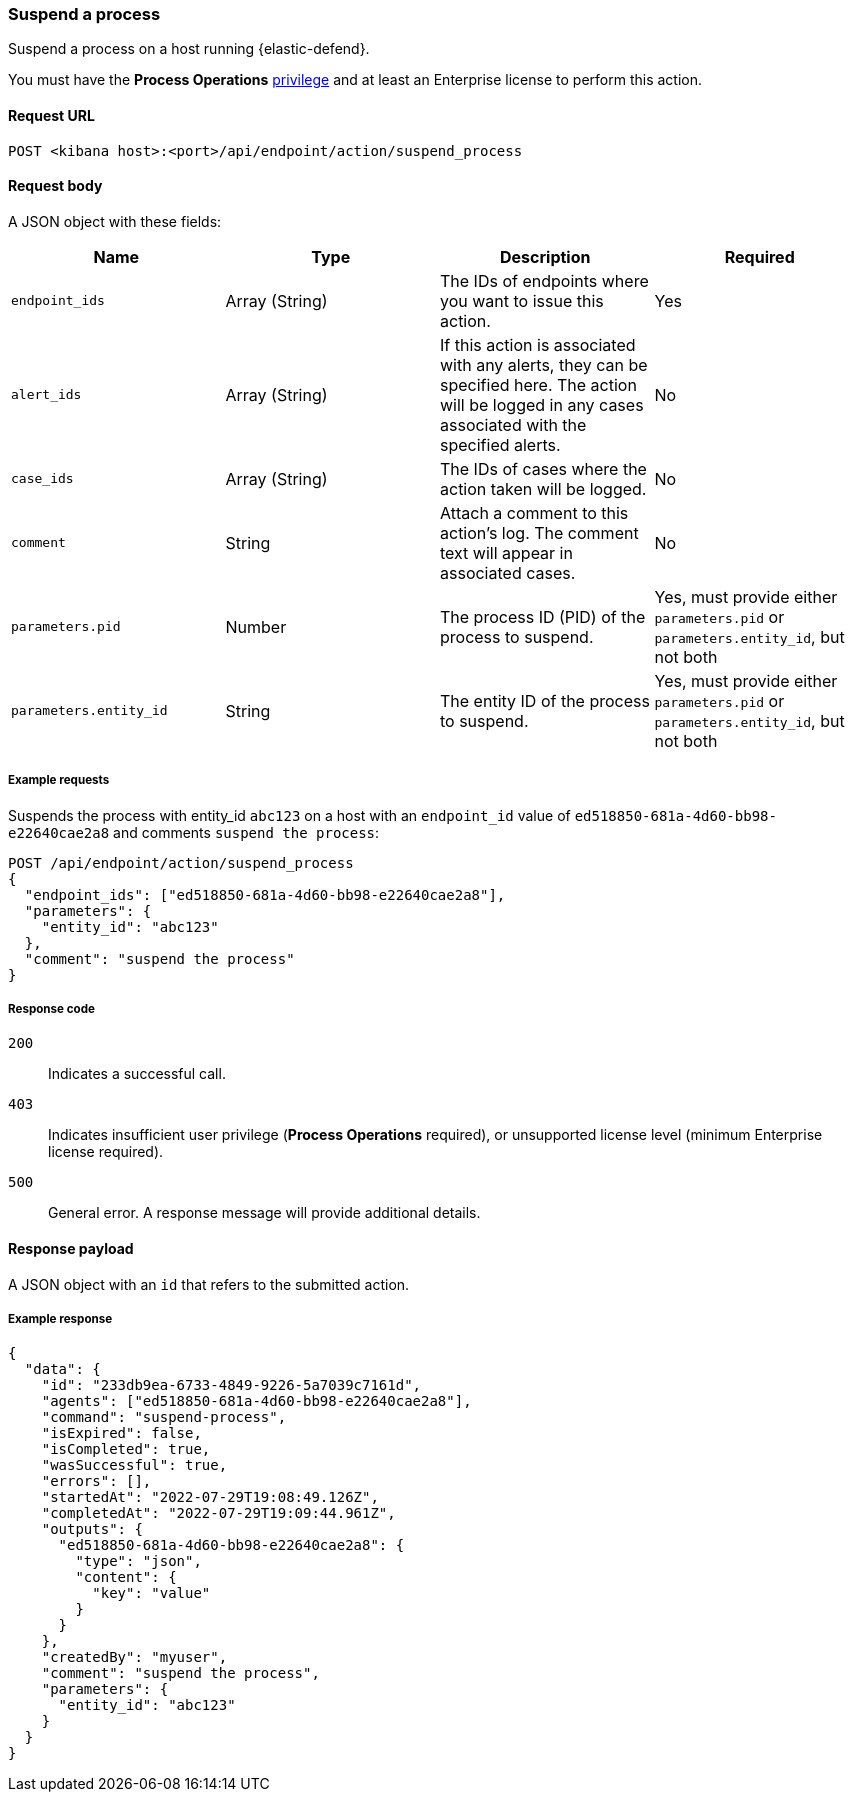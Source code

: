 [[suspend-process-api]]
=== Suspend a process

Suspend a process on a host running {elastic-defend}.

You must have the *Process Operations* <<endpoint-management-req,privilege>> and at least an Enterprise license to perform this action.

==== Request URL

`POST <kibana host>:<port>/api/endpoint/action/suspend_process`

==== Request body

A JSON object with these fields:

[width="100%",options="header"]
|==============================================
|Name |Type |Description |Required

|`endpoint_ids` |Array (String) |The IDs of endpoints where you want to issue this action. |Yes
|`alert_ids` |Array (String) |If this action is associated with any alerts, they can be specified here. The action will be logged in any cases associated with the specified alerts. |No
|`case_ids` |Array (String) |The IDs of cases where the action taken will be logged. |No
|`comment` |String |Attach a comment to this action's log. The comment text will appear in associated cases. |No
|`parameters.pid` |Number |The process ID (PID) of the process to suspend. |Yes, must provide either `parameters.pid` or `parameters.entity_id`, but not both
|`parameters.entity_id` |String |The entity ID of the process to suspend. |Yes, must provide either `parameters.pid` or `parameters.entity_id`, but not both
|==============================================


===== Example requests

Suspends the process with entity_id `abc123` on a host with an `endpoint_id` value of `ed518850-681a-4d60-bb98-e22640cae2a8` and comments `suspend the process`:

[source,sh]
--------------------------------------------------
POST /api/endpoint/action/suspend_process
{
  "endpoint_ids": ["ed518850-681a-4d60-bb98-e22640cae2a8"],
  "parameters": {
    "entity_id": "abc123"
  },
  "comment": "suspend the process"
}
--------------------------------------------------
// KIBANA


===== Response code

`200`::
   Indicates a successful call.

`403`::
	Indicates insufficient user privilege (*Process Operations* required), or unsupported license level (minimum Enterprise license required).

`500`::
	General error. A response message will provide additional details.

==== Response payload

A JSON object with an `id` that refers to the submitted action.

===== Example response

[source,json]
--------------------------------------------------
{
  "data": {
    "id": "233db9ea-6733-4849-9226-5a7039c7161d",
    "agents": ["ed518850-681a-4d60-bb98-e22640cae2a8"],
    "command": "suspend-process",
    "isExpired": false,
    "isCompleted": true,
    "wasSuccessful": true,
    "errors": [],
    "startedAt": "2022-07-29T19:08:49.126Z",
    "completedAt": "2022-07-29T19:09:44.961Z",
    "outputs": {
      "ed518850-681a-4d60-bb98-e22640cae2a8": {
        "type": "json",
        "content": {
          "key": "value"
        }
      }
    },
    "createdBy": "myuser",
    "comment": "suspend the process",
    "parameters": {
      "entity_id": "abc123"
    }
  }
}
--------------------------------------------------

